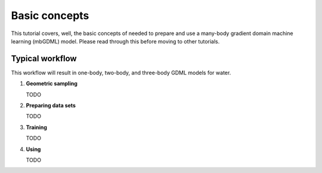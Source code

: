 Basic concepts
==============

This tutorial covers, well, the basic concepts of needed to prepare and use a
many-body gradient domain machine learning (mbGDML) model.
Please read through this before moving to other tutorials.

Typical workflow
----------------

This workflow will result in one-body, two-body, and three-body GDML models for
water.

1.  **Geometric sampling**

    TODO

2.  **Preparing data sets**

    TODO

3.  **Training**

    TODO

4.  **Using**

    TODO
